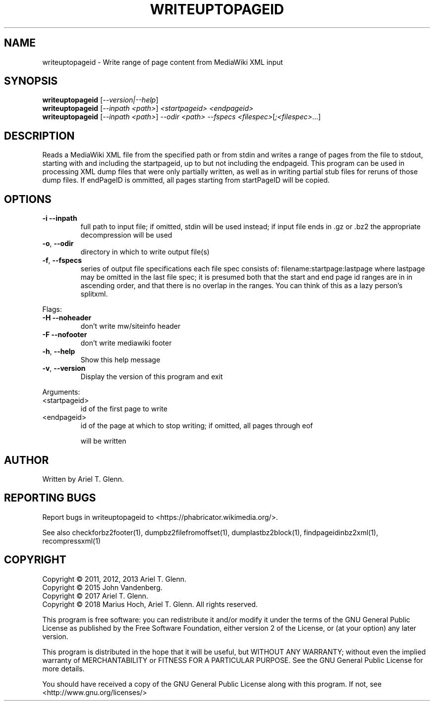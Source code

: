 .\" DO NOT MODIFY THIS FILE!  It was generated by help2man 1.47.14.
.TH WRITEUPTOPAGEID "1" "November 2020" "writeuptopageid 0.1.1" "User Commands"
.SH NAME
writeuptopageid \- Write range of page content from MediaWiki XML input
.SH SYNOPSIS
.B writeuptopageid
[\fI\,--version|--help\/\fR]
.br
.B writeuptopageid
[\fI\,--inpath <path>\/\fR] \fI\,<startpageid> <endpageid>\/\fR
.br
.B writeuptopageid
[\fI\,--inpath <path>\/\fR] \fI\,--odir <path> --fspecs <filespec>\/\fR[\fI\,;<filespec>\/\fR...]
.SH DESCRIPTION
Reads a MediaWiki XML file from the specified path or from stdin and writes a range
of pages from the file to stdout, starting with and including the startpageid, up to
but not including the endpageid.
This program can be used in processing XML dump files that were only partially
written, as well as in writing partial stub files for reruns of those dump files.
If endPageID is ommitted, all pages starting from startPageID will be copied.
.SH OPTIONS
.TP
\fB\-i\fR   \fB\-\-inpath\fR
full path to input file; if omitted, stdin will be used instead;
if input file ends in .gz or .bz2 the appropriate decompression
will be used
.TP
\fB\-o\fR,  \fB\-\-odir\fR
directory in which to write output file(s)
.TP
\fB\-f\fR,  \fB\-\-fspecs\fR
series of output file specifications
each file spec consists of:
filename:startpage:lastpage
where lastpage may be omitted in the last file spec; it is
presumed both that the start and end page id ranges are in
in ascending order, and that there is no overlap in the ranges.
You can think of this as a lazy person's splitxml.
.PP
Flags:
.TP
\fB\-H\fR  \fB\-\-noheader\fR
don't write mw/siteinfo header
.TP
\fB\-F\fR  \fB\-\-nofooter\fR
don't write mediawiki footer
.TP
\fB\-h\fR, \fB\-\-help\fR
Show this help message
.TP
\fB\-v\fR, \fB\-\-version\fR
Display the version of this program and exit
.PP
Arguments:
.TP
<startpageid>
id of the first page to write
.TP
<endpageid>
id of the page at which to stop writing; if omitted, all pages through eof
.IP
will be written
.SH AUTHOR
Written by Ariel T. Glenn.
.SH "REPORTING BUGS"
Report bugs in writeuptopageid to <https://phabricator.wikimedia.org/>.
.PP
.br
See also checkforbz2footer(1), dumpbz2filefromoffset(1), dumplastbz2block(1),
findpageidinbz2xml(1), recompressxml(1)
.SH COPYRIGHT
Copyright \(co 2011, 2012, 2013 Ariel T. Glenn.
.br
Copyright \(co 2015 John Vandenberg.
.br
Copyright \(co 2017 Ariel T. Glenn.
.br
Copyright \(co 2018 Marius Hoch, Ariel T. Glenn.  All rights reserved.
.PP
This program is free software: you can redistribute it and/or modify it
under the  terms of the GNU General Public License as published by the
Free Software Foundation, either version 2 of the License, or (at your
option) any later version.
.PP
This  program  is  distributed  in the hope that it will be useful, but
WITHOUT ANY WARRANTY; without even the implied warranty of
MERCHANTABILITY or FITNESS FOR A PARTICULAR PURPOSE.  See the GNU General
Public License for more details.
.PP
You should have received a copy of the GNU General Public License along
with this program.  If not, see <http://www.gnu.org/licenses/>
